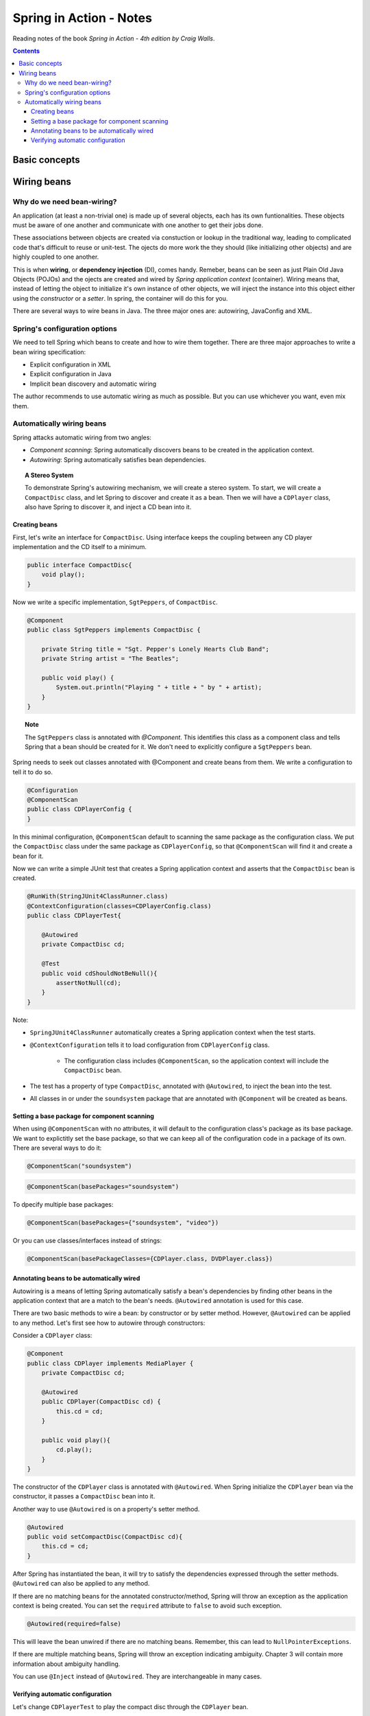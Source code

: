 ================================
Spring in Action - Notes
================================
Reading notes of the book *Spring in Action - 4th edition by Craig Walls*.

.. contents::


----------------------
Basic concepts
----------------------

----------------------
Wiring beans
----------------------


Why do we need bean-wiring?
----------------------------------

An application (at least a non-trivial one) is made up of several objects, each has its own funtionalities. These objects must be aware of one another and communicate with one another to get their jobs done.

These associations between objects are created via constuction or lookup in the traditional way, leading to complicated code that's difficult to reuse or unit-test. The ojects do more work the they should (like initializing other objects) and are highly coupled to one another.


This is when **wiring**, or **dependency injection** (DI), comes handy. Remeber, beans can be seen as just Plain Old Java Objects (POJOs) and the ojects are created and wired by *Spring application context* (container). Wiring means that, instead of letting the object to initialize it's own instance of other objects, we will inject the instance into this object either using the *constructor* or a *setter*. In spring, the container will do this for you.

There are several ways to wire beans in Java. The three major ones are: autowiring, JavaConfig and XML. 


Spring's configuration options
----------------------------------

We need to tell Spring which beans to create and how to wire them together. There are three major approaches to write a bean wiring specification:

- Explicit configuration in XML
- Explicit configuration in Java
- Implicit bean discovery and automatic wiring

The author recommends to use automatic wiring as much as possible. But you can use whichever you want, even mix them.

Automatically wiring beans
----------------------------------
Spring attacks automatic wiring from two angles:

- *Component scanning*: Spring automatically discovers beans to be created in the application context.
- *Autowiring*: Spring automatically satisfies bean dependencies.

.. topic:: A Stereo System

    To demonstrate Spring's autowiring mechanism, we will create a stereo system. To start, we will create a ``CompactDisc`` class, and let Spring to discover and create it as a bean. Then we will have a ``CDPlayer`` class, also have Spring to discover it, and inject a CD bean into it.

Creating beans
==================================

First, let's write an interface for ``CompactDisc``. Using interface keeps the coupling between any CD player implementation and the CD itself to a minimum.

.. code-block:: java

    public interface CompactDisc{
        void play();
    }

Now we write a specific implementation, ``SgtPeppers``, of ``CompactDisc``.

.. code-block:: java

    @Component
    public class SgtPeppers implements CompactDisc {

        private String title = "Sgt. Pepper's Lonely Hearts Club Band";
        private String artist = "The Beatles";

        public void play() {
            System.out.println("Playing " + title + " by " + artist);
        }
    }


.. topic:: Note
    
    The ``SgtPeppers`` class is annotated with *@Component*. This identifies this class as a component class and tells Spring that a bean should be created for it. We don't need to explicitly configure a ``SgtPeppers`` bean.

Spring needs to seek out classes annotated with @Component and create beans from them. We write a configuration to tell it to do so.

.. code-block:: java

    @Configuration
    @ComponentScan
    public class CDPlayerConfig {
    }

In this minimal configuration, ``@ComponentScan`` default to scanning the same package as the configuration class. We put the ``CompactDisc`` class under the same package as ``CDPlayerConfig``, so that ``@ComponentScan`` will find it and create a bean for it.

Now we can write a simple JUnit test that creates a Spring application context and asserts that the ``CompactDisc`` bean is created.

.. code-block:: java

    @RunWith(StringJUnit4ClassRunner.class)
    @ContextConfiguration(classes=CDPlayerConfig.class)
    public class CDPlayerTest{

        @Autowired
        private CompactDisc cd;

        @Test
        public void cdShouldNotBeNull(){
            assertNotNull(cd);
        }
    }

Note:

- ``SpringJUnit4ClassRunner`` automatically creates a Spring application context when the test starts.
- ``@ContextConfiguration`` tells it to load configuration from ``CDPlayerConfig`` class.

    - The configuration class includes ``@ComponentScan``, so the application context will include the ``CompactDisc`` bean.

- The test has a property of type ``CompactDisc``, annotated with ``@Autowired``, to inject the bean into the test.
- All classes in or under the ``soundsystem`` package that are annotated with ``@Component`` will be created as beans.

Setting a base package for component scanning
==============================================
When using ``@ComponentScan`` with no attributes, it will default to the configuration class's package as its base package. 
We want to explictitly set the base package, so that we can keep all of the configuration code in a package of its own.
There are several ways to do it:

.. code-block:: java

    @ComponentScan("soundsystem")

.. code-block:: java

    @ComponentScan(basePackages="soundsystem")

To dpecify multiple base packages:

.. code-block:: java

    @ComponentScan(basePackages={"soundsystem", "video"})

Or you can use classes/interfaces instead of strings:

.. code-block:: java

    @ComponentScan(basePackageClasses={CDPlayer.class, DVDPlayer.class})


Annotating beans to be automatically wired
==============================================
Autowiring is a means of letting Spring automatically satisfy a bean's dependencies by finding other beans in the application context that are a match to the bean's needs. ``@Autowired`` annotation is used for this case.

There are two basic methods to wire a bean: by constructor or by setter method. However, ``@Autowired`` can be applied to any method. Let's first see how to autowire through constructors:

Consider a ``CDPlayer`` class:

.. code-block:: java

    @Component
    public class CDPlayer implements MediaPlayer {
        private CompactDisc cd;

        @Autowired
        public CDPlayer(CompactDisc cd) {
            this.cd = cd;
        }

        public void play(){
            cd.play();
        }
    }

The constructor of the ``CDPlayer`` class is annotated with ``@Autowired``. When Spring initialize the ``CDPlayer`` bean via the constructor, it passes a ``CompactDisc`` bean into it.

Another way to use ``@Autowired`` is on a property's setter method.

.. code-block:: java

    @Autowired
    public void setCompactDisc(CompactDisc cd){
        this.cd = cd;
    }

After Spring has instantiated the bean, it will try to satisfy the dependencies expressed through the setter methods. ``@Autowired`` can also be applied to any method.

If there are no matching beans for the annotated constructor/method, Spring will throw an exception as the application context is being created. You can set the ``required`` attribute to ``false`` to avoid such exception.

.. code-block:: java

    @Autowired(required=false)

This will leave the bean unwired if there are no matching beans. Remember, this can lead to ``NullPointerExceptions``.

If there are multiple matching beans, Spring will throw an exception indicating ambiguity. Chapter 3 will contain more information about ambiguity handling.

You can use ``@Inject`` instead of ``@Autowired``. They are interchangeable in many cases.


Verifying automatic configuration
==============================================
Let's change ``CDPlayerTest`` to play the compact disc through the ``CDPlayer`` bean.

.. code-block:: java

    @RunWith(StringJUnit4ClassRunner.class)
    @ContextConfiguration(classes=CDPlayerConfig.class)
    public class CDPlayerTest{

        @Rule
        public final StandardOutputStreamLog log = new StandardOutputStreamLog();

        @Autowired
        private MediaPlayer player;

        @Autowired
        private CompactDisc cd;

        @Test
        public void cdShouldNotBeNull(){
            assertNotNull(cd);
        }

        @Test
        public void play(){
            player.play();
            assertEquals(
                "Playing Sgt. Pepper's Lonely Hearts Club Band by The Beatles \n",
                log.getLog();
            )
        }
    }

.. topic:: Note
    
    Testing code that uses ``System.out.println()`` is tricky. ``StandardOutputStreamLog`` is a JUnit rule from the System Rule library that lets you make assertions against whatever is written to the console.



